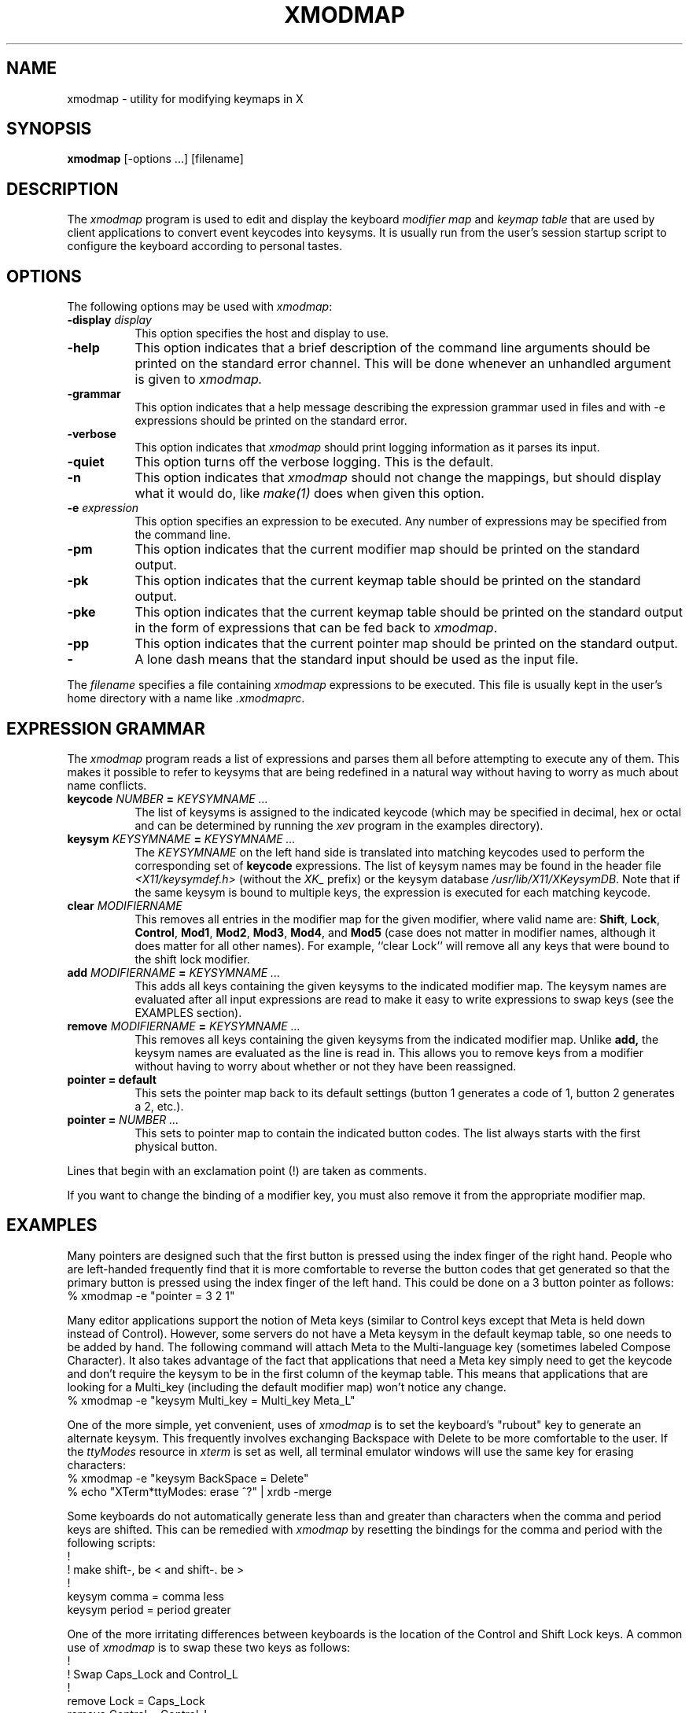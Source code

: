 .\"
.\" *****************************************************************
.\" *                                                               *
.\" *    Copyright (c) Digital Equipment Corporation, 1991, 1994    *
.\" *                                                               *
.\" *   All Rights Reserved.  Unpublished rights  reserved  under   *
.\" *   the copyright laws of the United States.                    *
.\" *                                                               *
.\" *   The software contained on this media  is  proprietary  to   *
.\" *   and  embodies  the  confidential  technology  of  Digital   *
.\" *   Equipment Corporation.  Possession, use,  duplication  or   *
.\" *   dissemination of the software and media is authorized only  *
.\" *   pursuant to a valid written license from Digital Equipment  *
.\" *   Corporation.                                                *
.\" *                                                               *
.\" *   RESTRICTED RIGHTS LEGEND   Use, duplication, or disclosure  *
.\" *   by the U.S. Government is subject to restrictions  as  set  *
.\" *   forth in Subparagraph (c)(1)(ii)  of  DFARS  252.227-7013,  *
.\" *   or  in  FAR 52.227-19, as applicable.                       *
.\" *                                                               *
.\" *****************************************************************
.\"
.\"
.\" HISTORY
.\"
.de EX		\"Begin example
.ne 5
.if n .sp 1
.if t .sp .5
.nf
.in +.5i
..
.de EE
.fi
.in -.5i
.if n .sp 1
.if t .sp .5
..
.TH XMODMAP 1 "Release 5" "X Version 11"
.SH NAME
xmodmap - utility for modifying keymaps in X
.SH SYNOPSIS
.B xmodmap
[-options ...] [filename]
.SH DESCRIPTION
.PP
The \fIxmodmap\fP program is used to edit and display the 
keyboard \fImodifier map\fP and \fIkeymap table\fP that are used by client 
applications to convert event keycodes into keysyms.  It is usually run from 
the user's session startup script to configure the keyboard according to 
personal tastes.
.SH OPTIONS
.PP
The following options may be used with \fIxmodmap\fP:
.TP 8
.B \-display \fIdisplay\fP
This option specifies the host and display to use.
.TP 8
.B \-help
This option indicates that a brief description of the command line arguments
should be printed on the standard error channel.  This will be done whenever an
unhandled argument is given to
.I xmodmap.
.TP 8
.B \-grammar
This option indicates that a help message describing the expression grammar 
used in files and with -e expressions should be printed on the standard error.
.TP 8
.B \-verbose
This option indicates that 
.I xmodmap
should print logging information as it parses its input.
.TP 8
.B \-quiet
This option turns off the verbose logging.  This is the default.
.TP 8
.B \-n
This option indicates that 
.I xmodmap
should not change the mappings, but should display what it would do, like
\fImake(1)\fP does when given this option.
.TP 8
.B \-e \fIexpression\fB
This option specifies an expression to be executed.  Any number of expressions
may be specified from the command line.
.TP 8
.B \-pm
This option indicates that the current modifier map should be printed on the
standard output.
.TP 8
.B \-pk
This option indicates that the current keymap table should be printed on the
standard output.
.TP 8
.B \-pke
This option indicates that the current keymap table should be printed on the
standard output in the form of expressions that can be fed back to
\fIxmodmap\fP.
.TP 8
.B \-pp
This option indicates that the current pointer map should be printed on the
standard output.
.TP 8
.B \-
A lone dash means that the standard input should be used as the input file.
.PP
The \fIfilename\fP specifies a file containing \fIxmodmap\fP expressions
to be executed.  This file is usually kept in the user's home directory with
a name like \fI.xmodmaprc\fP.
.SH EXPRESSION GRAMMAR
.PP
The
.I xmodmap
program reads a list of expressions and parses them all before attempting
to execute any of them.  This makes it possible to refer to keysyms that are
being redefined in a natural way without having to worry as much about name
conflicts.
.TP 8
.B keycode \fINUMBER\fP = \fIKEYSYMNAME ...\fP
The list of keysyms is assigned to the indicated keycode 
(which may be specified in decimal, hex or octal and can be determined by 
running the 
.I xev 
program in the examples directory).
.TP 8
.B keysym \fIKEYSYMNAME\fP = \fIKEYSYMNAME ...\fP
The \fIKEYSYMNAME\fP on the left hand side is translated into matching keycodes
used to perform the corresponding set of \fBkeycode\fP expressions.
The list of keysym names may be
found in the header file \fI<X11/keysymdef.h>\fP (without the \fIXK_\fP prefix)
or the keysym database \fI/usr/lib/X11/XKeysymDB\fP.
Note that if the same keysym is bound to multiple keys, the expression is
executed for each matching keycode.
.TP 8
.B clear \fIMODIFIERNAME\fP
This removes all entries in the modifier map for the given modifier, where 
valid name are:
.BR Shift ,
.BR Lock ,
.BR Control ,
.BR Mod1 ,
.BR Mod2 ,
.BR Mod3 ,
.BR Mod4 ,
and \fBMod5\fP (case 
does not matter in modifier names, although it does matter for all other
names).  For example, ``clear Lock'' will remove
all any keys that were bound to the shift lock modifier.
.TP 8
.B add \fIMODIFIERNAME\fP = \fIKEYSYMNAME ...\fP
This adds all keys containing the given keysyms to the indicated modifier map.
The keysym names
are evaluated after all input expressions are read to make it easy to write
expressions to swap keys (see the EXAMPLES section).
.TP 8
.B remove \fIMODIFIERNAME\fP = \fIKEYSYMNAME ...\fP
This removes all keys containing the given keysyms from the indicated
modifier map.  Unlike
.B add,
the keysym names are evaluated as the line is read in.  This allows you to
remove keys from a modifier without having to worry about whether or not they
have been reassigned.
.TP 8
.B "pointer = default"
This sets the pointer map back to its default settings (button 1 generates a 
code of 1, button 2 generates a 2, etc.).
.TP 8
.B pointer = \fINUMBER ...\fP
This sets to pointer map to contain the indicated button codes.  The list
always starts with the first physical button.
.PP
Lines that begin with an exclamation point (!) are taken as comments.
.PP
If you want to change the binding of a modifier key, you must also remove it
from the appropriate modifier map.
.SH EXAMPLES
.PP
Many pointers are designed such that the first button is pressed using the
index finger of the right hand.  People who are left-handed frequently find
that it is more comfortable to reverse the button codes that get generated
so that the primary button is pressed using the index finger of the left hand.
This could be done on a 3 button pointer as follows:
.EX
%  xmodmap -e "pointer = 3 2 1"
.EE
.PP
Many editor applications support the notion of Meta keys (similar to Control 
keys except that Meta is held down instead of Control).  However,
some servers do not have a Meta keysym in the default keymap table, so one
needs to be added by hand.
The following command will attach Meta to the Multi-language key (sometimes
labeled Compose Character).  It also takes advantage of the fact that 
applications that need a Meta key simply need to get the keycode and don't
require the keysym to be in the first column of the keymap table.  This
means that applications that are looking for a Multi_key (including the
default modifier map) won't notice any change.
.EX
%  xmodmap -e "keysym Multi_key = Multi_key Meta_L"
.EE
.PP
One of the more simple, yet convenient, uses of \fIxmodmap\fP is to set the
keyboard's "rubout" key to generate an alternate keysym.  This frequently
involves exchanging Backspace with Delete to be more comfortable to the user.
If the \fIttyModes\fP resource in \fIxterm\fP is set as well, all terminal 
emulator windows will use the same key for erasing characters:
.EX
%  xmodmap -e "keysym BackSpace = Delete"
%  echo "XTerm*ttyModes:  erase ^?" | xrdb -merge
.EE
.PP
Some keyboards do not automatically generate less than and greater than
characters when the comma and period keys are shifted.  This can be remedied
with \fIxmodmap\fP by resetting the bindings for the comma and period with
the following scripts:
.EX
!
! make shift-, be < and shift-. be >
!
keysym comma = comma less
keysym period = period greater
.EE
.PP
One of the more irritating differences between keyboards is the location of the
Control and Shift Lock keys.  A common use of \fIxmodmap\fP is to swap these
two keys as follows:
.EX
!
! Swap Caps_Lock and Control_L
!
remove Lock = Caps_Lock
remove Control = Control_L
keysym Control_L = Caps_Lock
keysym Caps_Lock = Control_L
add Lock = Caps_Lock
add Control = Control_L
.EE
.PP
The \fIkeycode\fP command is useful for assigning the same keysym to
multiple keycodes.  Although unportable, it also makes it possible to write
scripts that can reset the keyboard to a known state.  The following script
sets the backspace key to generate Delete (as shown above), flushes all 
existing caps lock bindings, makes the CapsLock
key be a control key, make F5 generate Escape, and makes Break/Reset be a
shift lock.
.EX
!
! On the HP, the following keycodes have key caps as listed:
!
!     101  Backspace
!      55  Caps
!      14  Ctrl
!      15  Break/Reset
!      86  Stop
!      89  F5
!
keycode 101 = Delete
keycode 55 = Control_R
clear Lock
add Control = Control_R
keycode 89 = Escape
keycode 15 = Caps_Lock
add Lock = Caps_Lock
.EE
.SH ENVIRONMENT
.PP
.TP 8
.B DISPLAY
to get default host and display number.
.SH SEE ALSO
X(1), xev(1), \fIXlib\fP documentation on key and pointer events
.SH BUGS
.PP
Every time a \fBkeycode\fP expression is evaluated, the server generates
a \fIMappingNotify\fP event on every client.  This can cause some thrashing.
All of the changes should be batched together and done at once.
Clients that receive keyboard input and ignore \fIMappingNotify\fP events
will not notice any changes made to keyboard mappings.
.PP
.I Xmodmap
should generate "add" and "remove" expressions automatically
whenever a keycode that is already bound to a modifier is changed.
.PP
There should be a way to have the
.I remove
expression accept keycodes as well as keysyms for those times when you really
mess up your mappings.
.SH COPYRIGHT
Copyright 1988, 1989, 1990 Massachusetts Institute of Technology.
.br
Copyright 1987 Sun Microsystems, Inc.
.br
See \fIX(1)\fP for a full statement of rights and permissions.
.SH AUTHOR
Jim Fulton, MIT X Consortium, rewritten from an earlier version by
David Rosenthal of Sun Microsystems.

